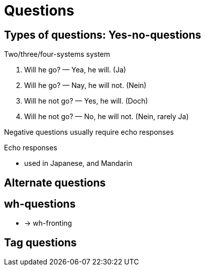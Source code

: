 = Questions
:stats: linguistics:mzfuxgz7,0,9

== Types of questions: Yes-no-questions

.Two/three/four-systems system
. Will he go? — Yea, he will. (Ja)
. Will he go? — Nay, he will not. (Nein)
. Will he not go? — Yes, he will. (Doch)
. Will he not go? — No, he will not. (Nein, rarely Ja)

Negative questions usually require echo responses

.Echo responses
* used in Japanese, and Mandarin


== Alternate questions
== wh-questions
** -> wh-fronting

== Tag questions
